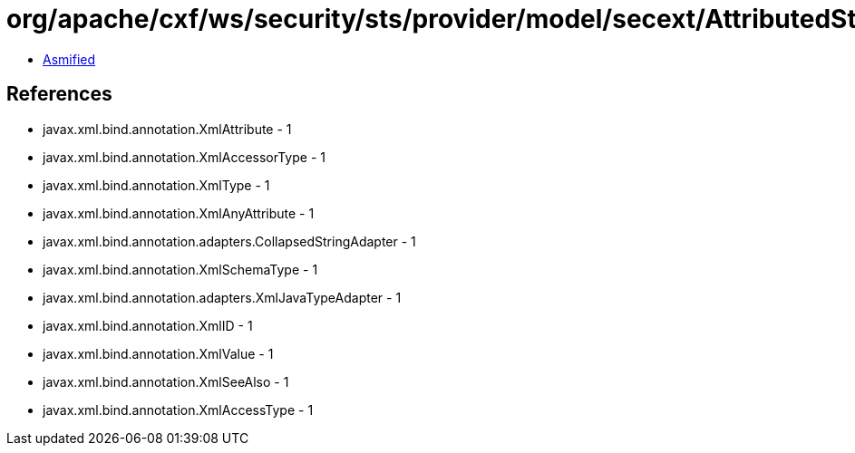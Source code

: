= org/apache/cxf/ws/security/sts/provider/model/secext/AttributedString.class

 - link:AttributedString-asmified.java[Asmified]

== References

 - javax.xml.bind.annotation.XmlAttribute - 1
 - javax.xml.bind.annotation.XmlAccessorType - 1
 - javax.xml.bind.annotation.XmlType - 1
 - javax.xml.bind.annotation.XmlAnyAttribute - 1
 - javax.xml.bind.annotation.adapters.CollapsedStringAdapter - 1
 - javax.xml.bind.annotation.XmlSchemaType - 1
 - javax.xml.bind.annotation.adapters.XmlJavaTypeAdapter - 1
 - javax.xml.bind.annotation.XmlID - 1
 - javax.xml.bind.annotation.XmlValue - 1
 - javax.xml.bind.annotation.XmlSeeAlso - 1
 - javax.xml.bind.annotation.XmlAccessType - 1
